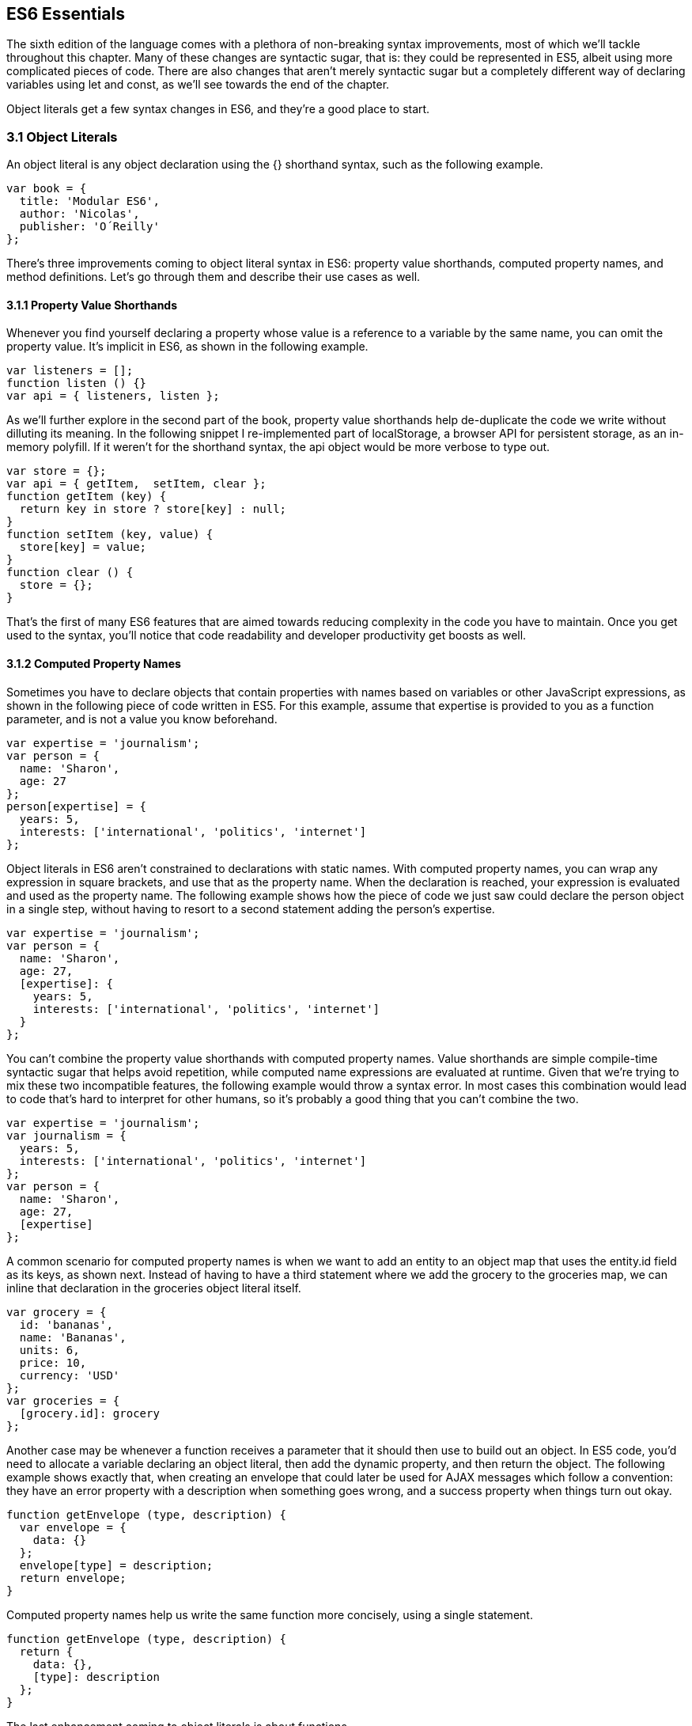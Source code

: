 [[ecmascript6-essentials]]
== ES6 Essentials

The sixth edition of the language comes with a plethora of non-breaking syntax improvements, most of which we'll tackle throughout this chapter. Many of these changes are syntactic sugar, that is: they could be represented in ES5, albeit using more complicated pieces of code. There are also changes that aren't merely syntactic sugar but a completely different way of declaring variables using +let+ and +const+, as we'll see towards the end of the chapter.

Object literals get a few syntax changes in ES6, and they're a good place to start.

=== 3.1 Object Literals

An object literal is any object declaration using the +{}+ shorthand syntax, such as the following example.

[source,javascript]
----
var book = {
  title: 'Modular ES6',
  author: 'Nicolas',
  publisher: 'O´Reilly'
};
----

There's three improvements coming to object literal syntax in ES6: property value shorthands, computed property names, and method definitions. Let's go through them and describe their use cases as well.

==== 3.1.1 Property Value Shorthands

Whenever you find yourself declaring a property whose value is a reference to a variable by the same name, you can omit the property value. It's implicit in ES6, as shown in the following example.

[source,javascript]
----
var listeners = [];
function listen () {}
var api = { listeners, listen };
----

As we'll further explore in the second part of the book, property value shorthands help de-duplicate the code we write without dilluting its meaning. In the following snippet I re-implemented part of +localStorage+, a browser API for persistent storage, as an in-memory polyfill. If it weren't for the shorthand syntax, the +api+ object would be more verbose to type out.

[source,javascript]
----
var store = {};
var api = { getItem,  setItem, clear };
function getItem (key) {
  return key in store ? store[key] : null;
}
function setItem (key, value) {
  store[key] = value;
}
function clear () {
  store = {};
}
----

That's the first of many ES6 features that are aimed towards reducing complexity in the code you have to maintain. Once you get used to the syntax, you'll notice that code readability and developer productivity get boosts as well.

==== 3.1.2 Computed Property Names

Sometimes you have to declare objects that contain properties with names based on variables or other JavaScript expressions, as shown in the following piece of code written in ES5. For this example, assume that +expertise+ is provided to you as a function parameter, and is not a value you know beforehand.

[source,javascript]
----
var expertise = 'journalism';
var person = {
  name: 'Sharon',
  age: 27
};
person[expertise] = {
  years: 5,
  interests: ['international', 'politics', 'internet']
};
----

Object literals in ES6 aren't constrained to declarations with static names. With computed property names, you can wrap any expression in square brackets, and use that as the property name. When the declaration is reached, your expression is evaluated and used as the property name. The following example shows how the piece of code we just saw could declare the person object in a single step, without having to resort to a second statement adding the person's +expertise+.

[source,javascript]
----
var expertise = 'journalism';
var person = {
  name: 'Sharon',
  age: 27,
  [expertise]: {
    years: 5,
    interests: ['international', 'politics', 'internet']
  }
};
----

You can't combine the property value shorthands with computed property names. Value shorthands are simple compile-time syntactic sugar that helps avoid repetition, while computed name expressions are evaluated at runtime. Given that we're trying to mix these two incompatible features, the following example would throw a syntax error. In most cases this combination would lead to code that's hard to interpret for other humans, so it's probably a good thing that you can't combine the two.

[source,javascript]
----
var expertise = 'journalism';
var journalism = {
  years: 5,
  interests: ['international', 'politics', 'internet']
};
var person = {
  name: 'Sharon',
  age: 27,
  [expertise]
};
----

A common scenario for computed property names is when we want to add an entity to an object map that uses the +entity.id+ field as its keys, as shown next. Instead of having to have a third statement where we add the +grocery+ to the +groceries+ map, we can inline that declaration in the +groceries+ object literal itself.

[source,javascript]
----
var grocery = {
  id: 'bananas',
  name: 'Bananas',
  units: 6,
  price: 10,
  currency: 'USD'
};
var groceries = {
  [grocery.id]: grocery
};
----

Another case may be whenever a function receives a parameter that it should then use to build out an object. In ES5 code, you'd need to allocate a variable declaring an object literal, then add the dynamic property, and then return the object. The following example shows exactly that, when creating an envelope that could later be used for AJAX messages which follow a convention: they have an +error+ property with a description when something goes wrong, and a +success+ property when things turn out okay.

[source,javascript]
----
function getEnvelope (type, description) {
  var envelope = {
    data: {}
  };
  envelope[type] = description;
  return envelope;
}
----

Computed property names help us write the same function more concisely, using a single statement.

[source,javascript]
----
function getEnvelope (type, description) {
  return {
    data: {},
    [type]: description
  };
}
----

The last enhancement coming to object literals is about functions.

==== 3.1.3 Method Definitions

Typically, you can declare methods on an object by adding properties to it, as shown in the next snippet.

[source,javascript]
----
var emitter = {
  emit: function (eventName) {
  }
};
----

Property getters and setters, in contrast, have a different syntax. In this case, there's no need for the +function+ keyword, and no colons are involved. Getters are prefixed by +get+ and setters are prefixed with +set+. Then there's the property name, a list of parameters, and the method body. The next example shows a simple object that defines a getter and a setter.

[source,javascript]
----
var reserves = 4;
var spaceship = {
  get fuel () {
    return reserves;
  },
  set fuel (value) {
    reserves = value;
  }
};
----

Starting in ES6, you can declare regular methods on an object literal using a similar syntax. The only difference is that you need to omit a prefix like +get+ and +set+. This syntax complements getters and setters while providing a terse alternative to traditional method declarations where you need to use the +function+ keyword. The following example shows a method definition using the ES6 syntax alongside the rest of our +spaceship+ object.

[source,javascript]
----
var reserves = 4;
var spaceship = {
  get fuel () {
    return reserves;
  },
  set fuel (value) {
    reserves = value;
  },
  deplete () {
    reserves = 0;
  }
};
spaceship.fuel = 10;
spaceship.deplete();
----

One problem with this syntax is that it tightly couples a method to an object. While that's fine for getters and setters, it might not be okay for other methods. In terms of modular design, it would be cleaner to keep your code decoupled, and the syntax discourages it. By dropping the +function+ keyword and inferring the property name from the method, we are making it hard to extract +deplete+ from the object literal.

Arrow functions are another way of declaring functions in ES6, and they come in several flavors. Let's investigate what arrow functions are, how they can be declared, and how they behave semantically.

=== 3.2 Arrow Functions

In JavaScript you typically declare functions using code like the following, where you have a name, a list of parameters, and a function body.

[source,javascript]
----
function name (parameters) {
  // function body
}
----

You could also create anonymous functions, by omitting the name, when assigning the function to a variable, a property, or a function call.

[source,javascript]
----
var example = function (parameters) {
  // function body
};
----

Starting with ES6, you can use arrow functions as another way of writing anonymous functions. Keep in mind, there's several slightly different ways of writing them. The following piece of code shows an arrow function that's very similar to the anonymous function we just saw. The only difference seems to be the missing +function+ keyword and the +=>+ arrow to the right of the parameter list.

[source,javascript]
----
var example = (parameters) => {
  // function body
};
----

While arrow functions look very similar to your typical anonymous function, they are fundamentally different: arrow functions can't have a name, and they are bound to their lexical scope. Let's dig into their semantic differences with traditional functions, the many ways to declare an arrow function, and practical use cases.

==== 3.2.1 Lexical Scoping

In the body of an arrow function, +this+ and +arguments+ both point to the containing scope. Consider the following example. We have a +timer+ object with a +seconds+ counter and a +start+ method defined using the syntax we've learned about earlier. We then start the timer, wait for a few seconds, and log the current amount of ellapsed +seconds+.

[source,javascript]
----
var timer = {
  seconds: 0,
  start () {
    setInterval(() => {
      this.seconds++;
    }, 1000);
  }
};
timer.start();
setTimeout(function () {
  console.log(timer.seconds)
}, 3500);
// <- 3
----

If we had defined the function passed to +setInterval+ as a regular anonymous function instead of using an arrow function, +this+ would've been bound to the context of the anonymous function, instead of the context of the +start+ method. We could have implemented +timer+ with a declaration like +var self = this+ at the beginning of the +start+ method, and then referencing +self+ instead of +this+. With arrow functions, the added complexity of keeping context references around fades away and we can focus on the functionality of our code.

In a similar fashion, lexical binding in ES6 arrow functions also means that function calls won't be able to change the +this+ context when using +.call+, +.apply+, +.bind+, etc. Usually, that limitation is more of a feature than a bug.

I've mentioned there's several flavors of arrow functions, but so far we've only looked at their fully fleshed version. What are the others way to represent an arrow function?

==== 3.2.2 Arrow Function Flavors

Let's look one more time at the arrow function syntax we've learned so far.

[source,javascript]
----
var example = (parameters) => {
  // function body
};
----

An arrow function with exactly one parameter can omit the parenthesis. This is optional. It's useful when passing the arrow function to another method, as it reduces the amount of parenthesis involved, making it easier for humans to parse the code.

[source,javascript]
----
var double = value => {
  return value * 2;
};
----

Arrow functions are heavily used for simple functions, such as the +double+ function we just saw. The following flavor of arrow functions does away with the function body. Instead, you provide an expression such as +value * 2+. When the function is called, the expression is evaluated and its result is returned. The +return+ statement is implicit, and there's no need for brackets denoting the function body anymore, as you can only use a single expression.

[source,javascript]
----
var double = (value) => value * 2;
----

Note that you can combine implicit parenthesis and implicit return, making for concise arrow functions.

[source,javascript]
----
var double = value => value * 2;
----

.Implicitly Returning Object Literals
****
When you need to implicitly return an object literal, you'll need to wrap that object literal expression in parenthesis. Otherwise, the compiler would interpret your brackets as the start and the end of the function block.

[source,javascript]
----
var objectFactory = () => ({ modular: 'es6' });
----

In the following example, JavaScript interprets +number+ as a label and then figures out we have a +value+ expression that doesn't do anything. Since we're in a block and not returning anything, the mapped values will be +undefined+.

[source,javascript]
----
[1, 2, 3].map(value => { number: value })
// <- [undefined, undefined, undefined]
----

If our attempt at implicitly returning an object literal had more than a single property, then the compiler wouldn't be able to make sense of the second property, and it'd throw a +SyntaxError+.

[source,javascript]
----
[1, 2, 3].map(value => { number: value, verified: true })
// <- SyntaxError
----

Wrapping the expression in parenthesis fixes these issues, because the compiler would no longer interpret it as a function block. Instead, the object declaration becomes an expression that evaluates to the object literal we want to return implicitly.

[source,javascript]
----
[1, 2, 3].map(value => ({ number: value, verified: true }))
/* <- [
  { number: 1, verified: true },
  { number: 2, verified: true },
  { number: 3, verified: true }]
*/
----
****

Now that you understand arrow functions, let's ponder about their merits and where they might be a good fit.

==== 3.2.3 Merits and Use Cases

As a rule of thumb, you shouldn't blindly adopt ES6 features wherever you can. Instead, it's best to reason about each case individually and see whether adopting the new feature actually improves code readibility and maintainability. ES6 features are not strictly better than what we had all along, and it's a bad idea to treat them as such.

There's a few situations where arrow functions may not be the best tool. For example, if you have a large function with several lines of code, replacing +function+ for +=>+ is hardly going to improve your code. Keep in mind that arrow functions are strictly anonymous: they can't have a name. Naming a function properly might add enough context to make it easier for humans to interpret.

Arrow functions are neat when it comes to defining anonymous functions that should probably be lexically bound anyways, and they can definitely make your code more terse in some situations. They are particularly useful in most functional programming situations such as when using +.map+, +.filter+, or +.reduce+ on collections, as shown in the following example.

[source,javascript]
----
[1, 2, 3, 4]
  .map(value => value * 2)
  .filter(value => value > 2)
  .forEach(value => console.log(value))
// <- 4
// <- 6
// <- 8
----

The next feature we'll analyze is destructuring in assignment. Let's see what that's all about.

=== 3.3 Assignment Destructuring

This is one of the most flexible and expressive features in ES6. It's also one of the simplest. It binds properties to as many variables as you need. It works with objects, arrays, and even in +function+ parameter lists. Let's go step by step, starting with objects.

==== 3.3.1 Destructuring Objects

Imagine you had a program with some comic book characters, Bruno Diaz being one of them, and you want to refer to properties in the object that describes him. Here's the example object we'll be using for Batman.

[source,javascript]
----
var character = {
  name: 'Bruno',
  pseudonym: 'Batman',
  metadata: {
    age: 34,
    gender: 'male'
  },
  batarang: ['gas pellet', 'bat-mobile control', 'bat-cuffs']
};
----

If you wanted a +pseudonym+ variable referencing +character.batman+, you could write the following bit of ES5 code. This is commonplace when, for instance, you'll be referencing +pseudonym+ in several places in your codebase and you'd prefer to avoid typing out +character.pseudonym+ each time.

[source,javascript]
----
var pseudonym = character.pseudonym;
----

With destructuring in assignment, the syntax becomes a bit more clear. As you can see in the next example, you don't have to write +pseudonym+ twice, while still clearly conveying intent. The following statement is equivalent to the previous one written in ES5 code.

[source,javascript]
----
var { pseudonym } = character;
----

Just like you could declare multiple comma-separated variables with a single +var+ statement, you can also declare multiple variables within the brackets of a destructuring expression.

[source,javascript]
----
var { pseudonym, name } = character;
----

In a similar fashion, you could mix and match destructuring with regular variable declarations in the same +var+ statement. While this might look a bit confusing at first, it'll be up to any JavaScript coding style guides you follow to determine whether it's appropriate to declare several variables in a single statement. In any case, it goes to show the flexibility offered by destructuring syntax.

[source,javascript]
----
var { pseudonym, name } = character, two = 2;
----

If you want to extract a property named +pseudonym+ but would like to declare it as a variable named +alias+, you can use the following destructuring syntax known as aliasing. Note that you can use +alias+ or any other valid variable name.

[source,javascript]
----
var { pseudonym: alias } = character;
console.log(alias);
// <- 'Batman'
----

While aliases don't look any simpler than the ES5 flavor, +alias = character.pseudonym+, they start making sense when you consider the fact that destructuring supports deep structures as in the following example.

[source,javascript]
----
var { metadata: { gender } } = character;
----

In cases like the previous one, where you have deeply nested properties being destructured, you might be able to convey a property name more clearly if you choose an alias. Consider the next snippet, where a property named +code+ wouldn't have been as indicative of its contents as +colorCode+ could be.
[source,javascript]
----
var palette = {
  color: {
    name: 'Red',
    code: '#f00'
  }
};
var { color: { code: colorCode } } = palette;
----

The scenario we just saw repeats itself frequently, because properties are often named in the context of their host object. While +palette.color.code+ is perfectly descriptive, +code+ on its own could mean a wide variety of things, and aliases such as +colorCode+ can help you bring context back into the variable name while still using destructuring.

Whenever you access an inexistent property in ES5 notation, you get a value of +undefined+.

[source,javascript]
----
console.log(character.boots);
// <- undefined
console.log(character['boots']);
// <- undefined
----

With destructuring, the same behavior prevails. When declaring a destructured variable for a property that's missing, you'll get back +undefined+ as well.

[source,javascript]
----
var { boots } = character;
console.log(boots);
// <- undefined
----

A destructured declaration accessing a nested property of a parent object that's +null+ or +undefined+ will throw an +Exception+, just like regular attempts to access properties of +null+ or +undefined+ would, in other cases.

[source,javascript]
----
var { batmobile: { gear } } = character;
// <- Exception
var { missing } = null;
// <- Exception
----

When you think of that piece of code as the equivalent ES5 code shown next, it becomes evident why the expression must throw, given that destructuring is mostly syntactic sugar.

[source,javascript]
----
var nothing = null;
var missing = nothing.missing;
// <- Exception
----

As part of destructuring, you can provide default values for those cases where the value is +undefined+. The default value can be anything you can think of: numbers, strings, functions, objects, a reference to another variable, etc.

[source,javascript]
----
var { boots = true } = character;
console.log(boots);
// <- true
----

Default values can also be provided in nested property destructuring.

[source,javascript]
----
var { metadata: { enemy = 'Satan' } } = character;
console.log(enemy);
// <- 'Satan'
----

For use in combination with aliases, you should place the alias first, and then the default value, as shown next.

[source,javascript]
----
var { boots: footwear = true } = character;
----

It's possible to mix destructuring with computed property names. In this case, however, you're required to provide an alias to be used as the variable name. That's because computed property names allow arbitrary expressions and thus the compiler isn't always able to infer a variable name.

[source,javascript]
----
var person = { scientist: true };
var type = 'scientist';
var { [type]: value } = person;
console.log(value);
// <- true
----

This flavor of destructuring is probably the least useful, as +value = person[type]+ is easier to read than +{ [type]: value } = person+. That being said, it could still be useful in a few deep destructuring scenarios.

That's it, as far as objects go, in terms of destructuring. What about arrays?

==== 3.3.2 Destructuring Arrays

The syntax for destructuring arrays is similar to that of objects. The following example shows a +coordinates+ object that's destructured into two variables: +x+ and +y+. Note how the notation uses square brackets instead of curly braces, this denotes we're using array destructuring instead of object destructuring. Instead of having to sprinkle your code with implementation details like +x = coordinates[0]+, with destructuring you can convey your meaning clearly and without explicitly referencing the indices, naming the values instead.

[source,javascript]
----
var coordinates = [12, -7];
var [x, y] = coordinates;
console.log(x);
// <- 12
----

When destructuring arrays, you can skip uninteresting properties or those that you otherwise don't need to reference.

[source,javascript]
----
var names = ['James', 'L.', 'Howlett'];
var [ firstName,, lastName ] = names;
console.log(lastName);
// <- 'Howlett'
----

Array destructuring allows for default values just like object destructuring.

[source,javascript]
----
var names = ['James', 'L.'];
var [ firstName = 'John',, lastName = 'Doe' ] = names;
console.log(lastName);
// <- 'Doe'
----

In ES5, when you have to swap the values of two variables, you typically resort to a third, temporary variable, as in the following snippet.

[source,javascript]
----
var left = 5;
var right = 7;
var aux = left;
left = right;
right = aux;
----

Destructuring helps you avoid the +aux+ declaration and focus on your intent. Once again, destructuring helps us convey intent more tersely and effectively for the use case.

[source,javascript]
----
var left = 5;
var right = 7;
[left, right] = [right, left];
----

The last area of destructuring we'll be covering is function parameters.

==== 3.3.3 Destructuring Function Paremeters

Function parameters in ES6 enjoy the benefits of destructuring as well. One of the simplest cases is providing sensible default values. The following example defines a default +exponent+ with the most commonly used value.

[source,javascript]
----
function powerOf (base, exponent = 2) {
  return Math.pow(base, exponent);
}
----

Destructuring can be applied to arrow functions as well, but in that case you must wrap the parameters in parenthesis, even when there's a single parameter.

[source,javascript]
----
var double = (input = 0) => input * 2;
----

Given that this behaves like destructuring, default values aren't just limited to the rightmost parameters of a function. You could give default values to any parameter, in any position.

[source,javascript]
----
function sumOf (a = 1, b = 2, c = 3) {
  return a + b + c;
}
console.log(sumOf(undefined, undefined, 4));
// <- 1 + 2 + 4 = 7
----

In JavaScript it's not uncommon to provide a function with an +options+ object, containing several properties. You could determine a default +options+ object if one isn't provided, as shown in the next snippet.

[source,javascript]
----
function carFactory (options = { brand: 'Volkswagen', year: 1999 }) {
  console.log(options.brand);
  console.log(options.year);
}
carFactory();
// <- 'Volkswagen'
// <- 1999
----

The problem with this approach is that as soon as the consumer of +carFactory+ provides an +options+ object, you lose all of your defaults.

[source,javascript]
----
carFactory({ year: 2000 });
// <- undefined
// <- 2000
----

A better approach would be to destructure +options+ entirely, providing default values for each property individually. This approach also lets you reference each option without going through an +options+ object, but you lose the ability to reference +options+ directly, which might represent an issue in some situations.

[source,javascript]
----
function carFactory ({ brand = 'Volkswagen', year = 1999 }) {
  console.log(brand);
  console.log(year);
}
carFactory({ year: 2000 });
// <- 'Volkswagen'
// <- 2000
----

In this case, however, we've once again lost the default value for the case where the consumer didn't provide any +options+. Meaning +carFactory()+ will now throw when the +options+ aren't defined. This can be remedied by using the syntax shown in the following snippet of code, which adds a default +options+ value of an empty object. The empty object is then filled, property by property, with the default values on the parameter list.

[source,javascript]
----
function carFactory ({ brand = 'Volkswagen', year = 1999 } = {}) {
  console.log(brand);
  console.log(year);
}
carFactory();
// <- 'Volkswagen'
// <- 1999
----

Besides default values and filling an +options+ object, let's explore what else destructuring is good at.

==== 3.3.4 Use Cases for Destructuring

Whenever there's a function that returns an object or an array, destructuring makes it much terser to interact with. The following example shows a function that returns an object with some coordinates, where we grab only the ones we're interested in: +x+ and +y+. We're avoiding an intermediate +point+ variable declaration that often gets in the way without adding a lot of value to the readability of your code.

[source,javascript]
----
function getCoordinates () {
  return { x: 10, y: 22, z: -1, type: '3d' };
}
var { x, y } = getCoordinates();
----

The case for default option values bears repeating. Imagine you have a +random+ function which yields random integers between a +min+ and a +max+ value, and that it should default to values between 1 and 10. This is particularly interesting as an alternative to named parameters in other languages like Python and C#. This pattern, where you're able to define default values for options and then let consumers override them individually, offers great flexibility.

[source,javascript]
----
function random ({ min = 1, max = 10 } = {}) {
  return Math.floor(Math.random() * (max - min)) + min;
}
console.log(random());
// <- 7
console.log(random({ max: 24 }));
// <- 18
----

Regular expressions are another great fit for destructuring. Destructuring empowers you to name groups from a match without having to resort to index numbers. Here's an example +RegExp+ that could be used for parsing simple dates, and an example of destructuring those dates into each of its components. The first entry in the resulting array is reserved for the raw input string, and we can discard it.

[source,javascript]
----
function splitDate (date) {
  var rdate = /(\d+).(\d+).(\d+)/;
  return rdate.exec(date);
}
var [, year, month, day] = splitDate('2015-11-06');
----

Let's turn our attention to spread and rest operators next.

=== 3.4 Rest Parameters and Spread Operator

Before ES6, interacting with an arbitrary amount of function parameters was complicated. You had to use +arguments+, which isn't an array but has a +length+ property. Usually you'd end up casting the +arguments+ object into an actual array using +Array.prototype.slice.call+, and going from there, as shown in the following snippet.

[source,javascript]
----
function print () {
  var list = Array.prototype.slice.call(arguments);
  console.log(list);
}
print('a', 'b', 'c');
// <- ['a', 'b', 'c']
----

ES6 has a better solution to the problem, and that's rest parameters.

==== 3.4.1 Rest Parameters

You can now precede the last parameter in any JavaScript function with three dots, converting it into an special "rest parameter". When the rest parameter is the only parameter in a function, it gets all arguments passed to the function: it works just like the +.slice+ solution we saw earlier, but you avoid the need for a complicated construct like +arguments+, and it's specified in the parameter list.

[source,javascript]
----
function print (...list) {
  console.log(list);
}
print('a', 'b', 'c');
// <- ['a', 'b', 'c']
----

Named parameters before the rest parameter won't be included in the +list+.

[source,javascript]
----
function print (first, ...list) {
  console.log(first);
  console.log(list);
}
print('a', 'b', 'c');
// <- 'a'
// <- [b', 'c']
----

Note that arrow functions with a rest parameter must include parenthesis, even when it's the only parameter. Otherwise, a +SyntaxError+ would be thrown. The following piece of code is a beautiful example of how combining arrow functions and rest parameters can yield concise functional expressions.

[source,javascript]
----
var sumAll = (...numbers) => numbers.reduce((total, next) => total + next);
console.log(sumAll(1, 2, 5));
// <- 8
----

Compare that with the ES5 version of the same function. Granted, it's all in the complexity. While terse, the +sumAll+ function can be confusing to readers unused to the +.reduce+ method, or because it uses two arrow functions. This is a complexity tradeoff that we'll cover in the second part of the book.

[source,javascript]
----
function sumAll () {
  var numbers = Array.prototype.slice.call(arguments);
  return numbers.reduce(function (a, b) {
    return a + b;
  });
}
console.log(sumAll(1, 2, 5));
// <- 8
----

Next up we have the spread operator. It's also denoted with three dots, but it serves a slightly different purpose.

==== 3.4.2 Spread Operator

The spread operator can be used to cast the an array-like object into a true array. Spreading effectively expands an expression onto a target such as an array literal or a function call. The following example uses +...arguments+ to cast function parameters into an array literal.

[source,javascript]
----
function cast () {
  return [...arguments];
}
cast('a', 'b', 'c');
// <- ['a', 'b', 'c']
----

You can place elements to the left and to the right of a spread operation and still get the result you would expect.

[source,javascript]
----
function cast () {
  return ['left', ...arguments, 'right'];
}
cast('a', 'b', 'c');
// <- ['left', 'a', 'b', 'c', 'right']
----

Spread is an useful way of combining multiple arrays. The following example shows how you can spread arrays anywhere into an array literal, expanding their elements into place.

[source,javascript]
----
var all = [1, ...[2, 3], 4, ...[5], 6, 7];
console.log(all);
// <- [1, 2, 3, 4, 5, 6, 7]
----

Note that the spread operator isn't limited to arrays and arraylikes such as +arguments+. The spread operator can be used with any iterable object. Iterable is a protocol in ES6 that allows you to turn any object into something that can be iterated over. We'll research the iterable protocol in chapter 4.

.Shifting and Spreading
****
When you want to extract an element or two from the beginning of an array, the common approach is to use +.shift+. While functional, the snippet of code below can be hard to understand at a glance, because it uses +.shift+ twice to grab a different item from the beginning of the +list+ each time. The focus is, like in many other pre-ES6 situations, placed on getting the language to do what we want.

[source,javascript]
----
var list = ['a', 'b', 'c', 'd', 'e'];
var first = list.shift();
var second = list.shift();
console.log(first);
// <- 'a'
----

In ES6, you can combine spread with array destructuring. The following piece of code is similar to the one above, except we're using a single line of code, and that single line is more descriptive of what we're doing that repeateadly calling +list.shift()+ in the previous example.

[source,javascript]
----
var [first, second, ...rest] = ['a', 'b', 'c', 'd', 'e'];
console.log(rest);
// <- ['c', 'd', 'e']
----

Using the spread operator you can focus on implementing the functionality you need while the language stays out of the way. Improving expressiveness and decreasing time spent working around language limitations is a common pattern we can observe in ES6 features.
****

Before ES6, whenever you have a dynamic list of arguments that need to be applied to a function call, you'll use +.apply+. This feels awkward because +.apply+ also takes a context for +this+, which most of the time you don't need to change.

[source,javascript]
----
func.apply(null, ['a', 'b', 'c']);
----

Besides spreading onto arrays, you can also spread items onto function calls. The following example shows how you could use the spread operator to pass an arbitrary number of arguments to the +multiply+ function.

[source,javascript]
----
function multiply (left, right) {
  return left * right;
}
var result = multiply(...[2, 3]);
console.log(result);
// <- 6
----

Spreading arguments onto a function call can be combined with regular arguments as much as necessary, just like with array literals. The next example calls +print+ with a coule of regular arguments and a couple of arrays being spread over the parameter list. Note how conveniently the rest +list+ parameter matches all the provided arguments. Spread and rest can help make code intent more clear without dilluting your codebase.

[source,javascript]
----
function print (...list) {
  console.log(list);
}
print(1, ...[2, 3], 4, ...[5])
// <- ['1', '2', '3', '4', '5']
----

Another limitation of +.apply+ is that combining it with the +new+ keyword, when instantiating an object, becomes very verbose. Here's an example of combining +new+ and +.apply+ to create a +Date+ object. Ignore for a moment that months in JavaScript dates are zero-based, turning +11+ into December, and consider how much of the following line of code is spent bending the language in our favor, just to instantiate a +Date+ object.

[source,javascript]
----
new (Date.bind.apply(Date, [null, 2015, 11, 31]))
// <- Thu Dec 31 2015
----

As shown in the next snippet, the spread operator strips away all the complexity and we're only left with the important bits. It's a +new+ instance, it uses +...+ to spread a dynamic list of arguments over the function call, and it's a +Date+. That's it.

[source,javascript]
----
new Date(...[2015, 11, 31])
// <- Thu Dec 31 2015
----

The following table summarizes the use cases we've discussed for the spread operator.

[options="header"]
|=======
|Use Case|ES5|ES6
|Concatenation|+[1, 2].concat(more)+|+[1, 2, ...more]+
|Push onto list|+list.push.apply(list, [3, 4])+|+list.push(...[3, 4])+
|Destructuring|+a = list[0], rest = list.slice(1)+ | +[a, ...rest] = list+
|+new+ and +apply+|+new (Date.bind.apply(Date, [null,2015,31,8]))+| +new Date(...[2015,31,8])+
|=======

Next up, another interesting addition to the language. Template literals are a new way to define strings.

=== 3.5 Template Literals

Template literals are a vast improvement upon regular JavaScript strings. Instead of using single or double quotes, template literals are declared using backticks, as shown next.

[source,javascript]
----
var text = `This is my first template literal`;
----

Given that template literals are delimited by backticks, you're now able to declare strings with both +'+ and +"+ quotation marks in them without having to escape either, as shown below.

[source,javascript]
----
var text = `I'm "amazed" at these opportunities!`;
----

One of the most appealing features of template literals is their ability to interpolate JavaScript expressions.

==== 3.5.1 String Interpolation

With template literals, you're able to interpolate any JavaScript expressions inside your templates. When the template literal expression is reached, it's evaluated and you get back the compiled result. The following example interpolates a +name+ variable into a template literal.

[source,javascript]
----
var name = 'Shannon';
var text = `Hello, ${ name }!`;
console.log(text);
// <- 'Hello, Shannon!'
----

We've already established that you can use any JavaScript expressions, and not just variables. You can think of the expressions in a template literal as defining a variable before the template runs, and then concatenating that value with the rest of the string, but in an easier to maintain format that doesn't involve you manually adding strings together with expressions. The variables you use in those expressions, the functions you call, and so on, should all be available to the current scope.

It will be up to your coding style guides to decide how much logic you want to cram into the interpolation expressions. The following code snippet, for example, instantiates a +Date+ object and formats it into a human-readable date inside a template literal.

[source,javascript]
----
`The time and date is ${ new Date().toLocaleString() }.`
// <- 'the time and date is 8/26/2015, 3:15:20 PM'
----

You could interpolate mathematical operations.

[source,javascript]
----
`The result of 2+3 equals ${ 2 + 3 }`
// <- 'The result of 2+3 equals 5'
----

You could even nest template literals, as they are also valid JavaScript expressions.

[source,javascript]
----
`This a template literal ${ `with another ${ 'one' } embedded inside it` }`
// <- 'This a template literal with another one embedded inside it'
----

Another perk of template literals is their multiline string representation support.

==== 3.5.2 Multiline Template Literals

Before template literals, if you wanted to represent strings in multiple lines of JavaScript, you had to resort to escaping, concatenation, arrays, or even ellaborate hacks using comments. The following snippet summarizes some of the most common ways multiline string representations prior to ES6.

[source,javascript]
----
var escaped =
'The first line\n\
A second line\n\
Then a third line';

var concatenated =
'The first line\n' +
'A second line\n' +
'Then a third line';

var joined = [
'The first line',
'A second line',
'Then a third line'
].join('\n');
----

Under ES6, you could use backticks instead. Template literals support multiline strings by default. Note how there's no +\n+ escapes, no concatenation, and no arrays involved.

[source,javascript]
----
var multiline =
`The first line
A second line
Then a third line`;
----

Multiline strings really shine when you have, for instance, a chunk of HTML you want to interpolate some variables into. If you need to display a list within the template, you could iterate the list, mapping its items into the corresponding markup, and then return the joined result from an interpolated expression. This makes it a breeze to declare subcomponents within your templates, as shown in the following piece of code.

[source,javascript]
----
var book = {
  title: 'Modular ES6',
  excerpt: 'Here goes some properly sanitized HTML',
  tags: ['es6', 'template-literals', 'es6-in-depth']
};
var html = `<article>
  <header>
    <h1>${ book.title }</h1>
  </header>
  <section>${ book.excerpt }</section>
  <footer>
    <ul>
      ${
        book.tags
          .map(tag => `<li>${ tag }</li>`)
          .join('\n      ')
      }
    </ul>
  </footer>
</article>`;
----

The template we've just prepared would produce output like what's shown in the following snippet of code. Note how spacing was preserved, and how +<li>+ tags are properly indented thanks for how we joined them together using a few spaces.

[source,html]
----
<article>
  <header>
    <h1>Modular ES6</h1>
  </header>
  <section>Here goes some properly sanitized HTML</section>
  <footer>
    <ul>
      <li>es6</li>
      <li>template-literals</li>
      <li>es6-in-depth</li>
    </ul>
  </footer>
</article>
----

Sometimes, it might be a good idea to pre-process the results of expressions before inserting them into your templates. For these advanced kinds of use cases, it's possible to use another feature of template literals called tagged templates.

==== 3.5.3 Tagged Templates

By default, JavaScript interprets +\+ as an escape character with special meaning. For example, +\n+ is interpreted as a newline, +\u00f1+ is interpreted as +ñ+, etcetera. You could avoid these rules using the +String.raw+ tagged template. The next snippet shows a template literal using +String.raw+ which prevents +\n+ from being interpreted as a newline.

[source,javascript]
----
var text = String.raw`The "\n" newline won't result in a new line.
It'll be escaped.`;
console.log(text);
// The "\n" newline won't result in a new line.
// It'll be escaped.
----

The +String.raw+ prefix we've added to our template literal is a tagged template. It's used to parse the template. Tagged templates receive a parameter with an array containing the static parts of the template, as well as the result of evaluating each expression, each in its own parameter.

A template literal like +`Hello, ${ name }. I am ${ emotion } to meet you!`+, for instance, will invoke a tagged template +tag+ using the following parameters.

[source,javascript]
----
tag(['Hello, ', '. I am ', ' to meet you!'], 'Maurice', 'thrilled');
----

The template is built by taking each part of the template and placing one of the expressions next to it, until there's no more parts of the template left. It might be hard to interpret the argument list without looking at a potential implementation of the default template literal +tag+, so let's do that.

The following snippet of code shows a possible implementation of the default +tag+. It provides the same functionality as a template literal does when a tagged template isn't explicitly provided. It reduces the +parts+ array into a single value, the result of evaluating the template literal. The result is initialized with the first +part+, and then each other +part+ of the template is preceded by one of the +values+. We've used the rest parameter syntax for +...values+ in order to make it easier to grab the result of evaluating each expression in the template. We're using an arrow function with an implicit +return+ statement, given that its expression is relatively simple.

[source,javascript]
----
function tag (parts, ...values) {
  return parts.reduce(
    (all, part, i) => all + values[i - 1] + part
  );
}
----

You can try the +tag+ template using code like in the following snippet. You'll notice you get the same output as if you omitted +tag+, since we're copying the default behavior.

[source,javascript]
----
var name = 'Maurice';
var emotion = 'thrilled';
var text = tag`Hello, ${ name }. I am ${ emotion } to meet you!`;
console.log(text)
// <- 'Hello Maurice, I am thrilled to meet you!'
----

Multiple use cases apply to tagged templates. One possible use case might be to make user input uppercase, making the string sound satirical. That's what the following piece of code does. We've modified +tag+ slightly so that any interpolated strings are uppercased.

[source,javascript]
----
function upper (parts, ...values) {
  return parts.reduce(
    (all, part, i) => all + values[i - 1].toUpperCase() + part
  );
}
var name = 'Maurice';
var emotion = 'thrilled';
var text = upper`Hello, ${ name }. I am ${ emotion } to meet you!`;
console.log(text);
// <- 'Hello MAURICE, I am THRILLED to meet you!'
----

A decidedly more useful use case would be to sanitize expressions interpolated into your templates, automatically, using a tagged template. Given a template where all expressions are considered user-input, we could use a hypothetical +sanitize+ library to remove HTML tags and similar hazards.

[source,javascript]
----
function sanitized (parts, ...values) {
  return parts.reduce(
    (all, part, i) => all + sanitize(values[i - 1]) + part
  );
}
var comment = 'A malicious comment<iframe src="http://evil.corp"></iframe>';
var html = sanitized`<div>${ comment }</div>`;
console.log(html);
// <- '<div>A malicious comment</div>'
----

Phew, that malicious +<iframe>+ almost got us. Rounding out ES6 syntax changes, we have the +let+ and +const statements.

=== 3.6 Let and Const Statements

The +let+ statement is one of the most well-known features in ES6. It works like a +var+ statement, but it has different scoping rules.

JavaScript has always had a complicated ruleset when it comes to scoping, driving many programmers crazy when they were first trying to figure out how variables work in JavaScript. Eventually, you discover hoisting, and JavaScript starts making a bit more sense to you. Hoisting means that variables get pulled from anywhere they were declared in user code to the top of their scope. For example, see the code below.

[source,javascript]
----
function isItTwo (value) {
  if (value === 2) {
    var two = true;
  }
  return two;
}
isItTwo(2);
// <- true
isItTwo('two');
// <- undefined
----

JavaScript code like this works, even though +two+ was declared in a code branch and then accessed outside of said branch. The reason why, as we know, is that +var+ is function-scoped. That, coupled with hoisting, means that what we're really expressing is equivalent to the piece of code below.

[source,javascript]
----
function isItTwo (value) {
  var two;
  if (value === 2) {
    two = true;
  }
  return two;
}
----

Whether we like it or not, hoisting is more confusing than having block-scoped variables would be. Block scoping works on the bracket level, rather than the function level.

==== 3.6.1 Block Scoping and Let Statements

Instead of having to declare a new +function+ if we want a deeper scoping level, block scoping allows you to just leverage existing code branches like those in +if+, +for+, or +while+ statements; you could also create new +{}+ blocks arbitrarily. As you may or may not know, the JavaScript language allows us to create an indiscriminate number of blocks, just because we want to.

[source,javascript]
----
{{{{{ var deep = 'This is available from outer scope.'; }}}}}
console.log(deep);
// <- 'This is available from outer scope.'
----

With +var+, because of lexical scoping, one could still access the +deep+ variable from outside those blocks, and not get an error. Sometimes it can be very useful to get errors in these situations. Particularly if one or more of the following is true.

- Accessing the inner variable breaks some sort of encapsulation principle in our code
- The inner variable doesn't belong in the outer scope at all
- The block in question has many siblings that would also want to use the same variable name
- One of the parent blocks already has a variable with the name we need, but the name is still appropriate to use in the inner block

The +let+ statement is an alternative to +var+. It follows block scoping rules instead of the default lexical scoping rules. With +var+, the only way of getting a deeper scope is to create a nested function, but with +let+ you can just open another pair of brackets. This means you don't need entirely new functions to get a new scope: a simple +{}+ block will do.

[source,javascript]
----
let topmost = {};
{
  let inner = {};
  {
    let innermost = {};
  }
  // attempts to access innermost here would throw
}
// attempts to access inner here would throw
// attempts to access innermost here would throw
----

An useful aspect of +let+ statements is that you can use them when declaring a +for+ loop, and variables will be scoped to the contents of the loop, as shown below.

[source,javascript]
----
for (let i = 0; i < 2; i++) {
  console.log(i);
  // <- 0
  // <- 1
}
console.log(i);
// <- i is not defined
----


One more thing of note about +let+ is a concept called the "Temporal Dead Zone".

==== 3.6.2 Temporal Dead Zone

In so many words: if you have code such as the following code snippet, it'll throw. Once execution enters a scope, and until a +let+ statement is reached, attempting to access the variable for said +let+ statement will throw. This is known as the Temporal Dead Zone (TDZ).

[source,javascript]
----
{
  name = 'Barbara Penner';
  // <- ReferenceError: name is not defined
  let name = 'Stephen Hawking';
}
----

If your code tries to access +name+ in any way before the +let name+ statement is reached, the program will throw. Declaring a function that references +name+ before it's defined is okay, as long as the function doesn't get executed while +name+ is in the TDZ, and +name+ will be in the TDZ until the +let name+ statement is reached. This snippet won't throw because +return name+ isn't executed until after +name+ leaves the TDZ.

[source,javascript]
----
function readName () {
  return name;
}
let name = 'Stephen Hawking';
console.log(readName());
// <- 'Stephen Hawking'
----

But the following snippet will, because access to +name+ occurs before leaving the TDZ for +name+.

[source,javascript]
----
function readName () {
  return name;
}
console.log(readName());
// ReferenceError: name is not defined
let name = 'Stephen Hawking';
----

Note that the semantics for these examples doesn't change when +name+ isn't actually assigned a value when initially declared. The next snippet throws as well, as it still tries to access +name+ before leaving the TDZ.

[source,javascript]
----
function readName () {
  return name;
}
console.log(readName());
// ReferenceError: name is not defined
let name;
----

The following bit of code works because it leaves the TDZ before accessing +name+ in any way.

[source,javascript]
----
function readName () {
  return name;
}
let name;
console.log(readName());
// <- undefined
----

The only tricky part to remember is that it's okay to declare functions that access a variable in the TDZ as long as the statements accessing TDZ variables aren't reached before the +let+ declaration is reached.

The whole point of the TDZ is to make it easier to catch errors where accessing a variable before it's declared in user code leads to unexpected behavior. This happened a lot before ES6 due both to hoisting and poor coding conventions. In ES6 it's easier to avoid. Keep in mind that hoisting still applies for +let+ as well. That means variables will be created when we enter the scope, and the TDZ will be born, but they will be inaccessible until code execution hits the place where the variable was actually declared, at which point we leave the TDZ and are allowed to access the variable.

We made it through the temporal dead zone! It's now time to cover +const+, a similar statement to +let+ but with a few major differences.

==== 3.6.3 Const Statements

The +const+ statement is block scoped like +let+, and it follows TDZ semantics as well. In fact, TDZ semantics were implemented because of +const+, and then TDZ was also applied to +let+ for consistency. The reason why +const+ needed TDZ semantics is that it would otherwise have been possible to assign a value to a hoisted +const+ variable before reaching the +const+ declaration, meaning that the declaration itself would throw. The temporal dead zone defines a solution that solves the problem of making +const+ assignment possible only at declaration time, helps avoid potential issues when using +let+, and also makes it easy to eventually implement other features that benefit from TDZ semantics.

The following snippet shows how +const+ follows block scoping rules exactly like +let+.

[source,javascript]
----
const pi = 3.1415;
{
  const pi = 6;
  console.log(pi);
  // <- 6
}
console.log(pi);
// <- 3.1415
----

We've mentioned major differences between +let+ and +const+. The first one is that +const+ variables must be declared using an initializer. A +const+ declaration must be accompanied by an initializer, as shown in the following snippet.

[source,javascript]
----
const pi = 3.1415;
const e; // SyntaxError, missing initializer
----

Besides the assignment when initializing a +const+, variables declared using a +const+ statement can't be assigned to. Once a +const+ is initialized, you can't change its value. Under strict mode, attempts to change a +const+ variable will throw. Outside of strict mode, they'll fail silently as demonstrated by the following piece of code.

[source,javascript]
----
const people = ['Tesla', 'Musk'];
people = [];
console.log(people);
// <- ['Tesla', 'Musk']
----

Creating a +const+ variable doesn't mean that the assigned value becomes immutable, it only means that the variable will always have a reference to the same object or primitive value. The following example shows that even though the +people+ reference couldn't be changed, the array itself can indeed be modified.

[source,javascript]
----
const people = ['Tesla', 'Musk'];
people.push('Berners-Lee');
console.log(people);
// <- ['Tesla', 'Musk', 'Berners-Lee'];
----

A +const+ statement only prevents the variable being declared from changing its value. Another way of representing that difference is the following piece of code, where we create a +humans+ variable using +var+, assign the +people+ variable we created using +const+ earlier, and then assign something else to the +humans+ variable, because it wasn't declared using +const+.

[source,javascript]
----
const people = ['Tesla', 'Musk'];
var humans = people;
humans = 'evil';
console.log(humans);
// <- 'evil';
----

Let's take a moment to discuss the merits of +const+ and +let+.

==== 3.6.4 Merits of Const and Let

New features should never be used for the sake of using new features. ES6 features should be used where they genuinely improve code readability and maintainability. The +let+ statement is able to, in many cases, simplify pieces of code where you'd otherwise declare +var+ statements at the top of a function just so that hoisting doesn't produce unexpected results. Using the +let+ statement you'd be able to place your declarations at the top of a code block, instead of the top of the whole function, reducing the latency in mental trips to the top of the scope.

Using the +const+ statement is a great way to prevent accidents. The following piece of code is an plausably error prone scenario where we pass of a reference to an +items+ variable to a +checklist+ function which then returns a +todo+ API that in turn interacts with said +items+ reference. When the +items+ variable is changed to reference another list of items, we're in for a world of hurt: the +todo+ API still works with the value +items+ used to have, but +items+ is referencing something else now.

[source,javascript]
----
var items = ['a', 'b', 'c'];
var todo = checklist(items);
todo.check();
console.log(items);
// <- ['b', 'c']
items = ['d', 'e'];
todo.check();
console.log(items);
// <- ['d', 'e'], would be ['c'] if items had been constant
function checklist (items) {
  return {
    check: () => items.shift()
  };
}
----

This type of problem is hard to debug because it might take a while until you figure out that the reference was modified. The +const+ statement helps prevent this scenario by producing a runtime error (under strict mode), which should help capture the bug soon after it's introduced.

A similar benefit of using the +const+ statement is its ability to visually identify variables that aren't reassigned. The +const+ cue signals that a variable is read-only and thus we have one less thing to worry about when reading a piece of code.

If we choose to default to using +const+ and use +let+ for variables that need to be reassigned, all variables will follow the same scoping rules, which makes code easier to reason about. The reason why +const+ is sometimes proposed as the "default" variable declaration type, is that it's the one that does the least: +const+ prevents reassignment, follows block scoping, and the declared binding can't be accessed before the declaration statement is executed. The +let+ statement allows reassignment, but behaves like +const+, so it naturally follows to choose +let+ when we're in need for a reassignable variable.

On the counterside, +var+ is a more complex declaration because it is hard to use in code branches due to function scoping rules, it allows reassignment, and it can be accessed before the declaration statement is reached. The +var+ statement is inferior to +const+ and +let+, which do less, and is thus less prominent in modern JavaScript codebases.

Throughout this book, we'll follow the practice of using +const+ by default and +let+ when reassignment is desirable.

In the following chapter we'll look at more features coming in ES6 and how they can be used to iterate over any JavaScript objects, as well as how to master flow control using promises and generators.
